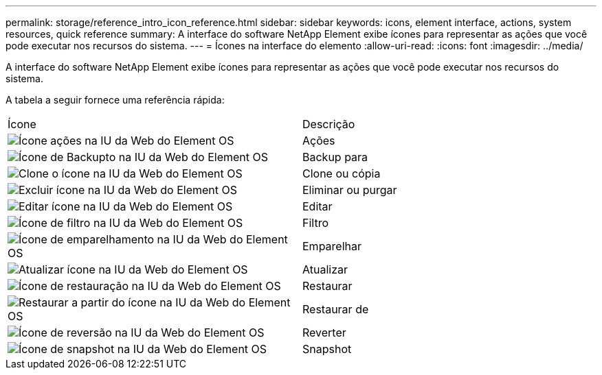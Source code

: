 ---
permalink: storage/reference_intro_icon_reference.html 
sidebar: sidebar 
keywords: icons, element interface, actions, system resources, quick reference 
summary: A interface do software NetApp Element exibe ícones para representar as ações que você pode executar nos recursos do sistema. 
---
= Ícones na interface do elemento
:allow-uri-read: 
:icons: font
:imagesdir: ../media/


[role="lead"]
A interface do software NetApp Element exibe ícones para representar as ações que você pode executar nos recursos do sistema.

A tabela a seguir fornece uma referência rápida:

|===


| Ícone | Descrição 


 a| 
image:../media/element_icon_action.gif["Ícone ações na IU da Web do Element OS"]
 a| 
Ações



 a| 
image:../media/element_icon_backupto.gif["Ícone de Backupto na IU da Web do Element OS"]
 a| 
Backup para



 a| 
image:../media/element_icon_clone.gif["Clone o ícone na IU da Web do Element OS"]
 a| 
Clone ou cópia



 a| 
image:../media/element_icon_delete.gif["Excluir ícone na IU da Web do Element OS"]
 a| 
Eliminar ou purgar



 a| 
image:../media/element_icon_edit.gif["Editar ícone na IU da Web do Element OS"]
 a| 
Editar



 a| 
image:../media/element_icon_filter.gif["Ícone de filtro na IU da Web do Element OS"]
 a| 
Filtro



 a| 
image:../media/element_icon_pair.gif["Ícone de emparelhamento na IU da Web do Element OS"]
 a| 
Emparelhar



 a| 
image:../media/element_icon_refresh.gif["Atualizar ícone na IU da Web do Element OS"]
 a| 
Atualizar



 a| 
image:../media/element_icon_restore.gif["Ícone de restauração na IU da Web do Element OS"]
 a| 
Restaurar



 a| 
image:../media/element_icon_restorefrom.gif["Restaurar a partir do ícone na IU da Web do Element OS"]
 a| 
Restaurar de



 a| 
image:../media/element_icon_rollback.gif["Ícone de reversão na IU da Web do Element OS"]
 a| 
Reverter



 a| 
image:../media/element_icon_snapshot.gif["Ícone de snapshot na IU da Web do Element OS"]
 a| 
Snapshot

|===